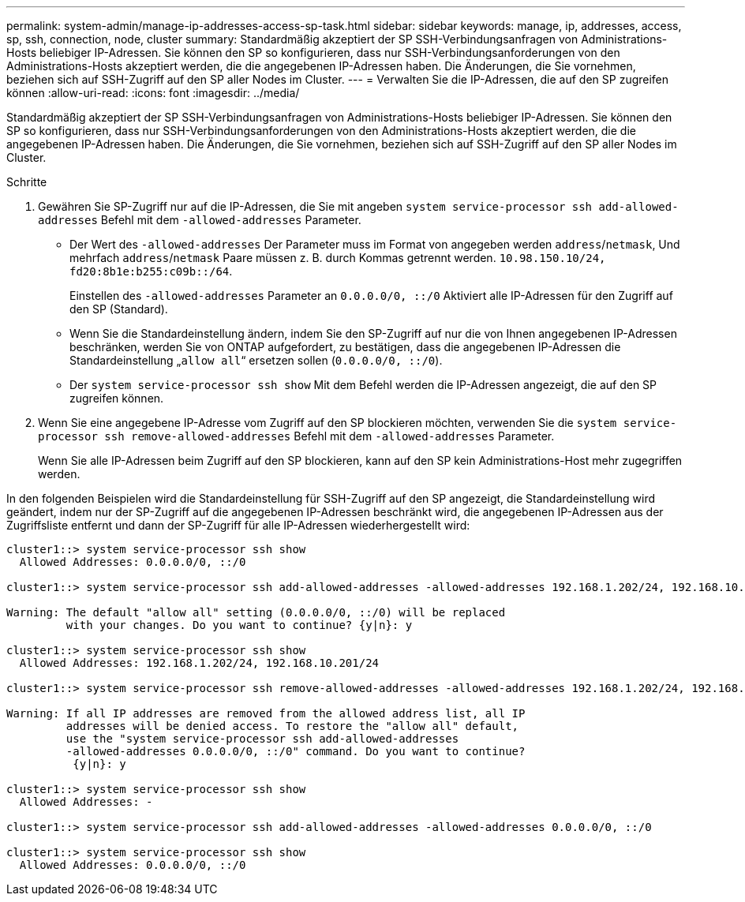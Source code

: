 ---
permalink: system-admin/manage-ip-addresses-access-sp-task.html 
sidebar: sidebar 
keywords: manage, ip, addresses, access, sp, ssh, connection, node, cluster 
summary: Standardmäßig akzeptiert der SP SSH-Verbindungsanfragen von Administrations-Hosts beliebiger IP-Adressen. Sie können den SP so konfigurieren, dass nur SSH-Verbindungsanforderungen von den Administrations-Hosts akzeptiert werden, die die angegebenen IP-Adressen haben. Die Änderungen, die Sie vornehmen, beziehen sich auf SSH-Zugriff auf den SP aller Nodes im Cluster. 
---
= Verwalten Sie die IP-Adressen, die auf den SP zugreifen können
:allow-uri-read: 
:icons: font
:imagesdir: ../media/


[role="lead"]
Standardmäßig akzeptiert der SP SSH-Verbindungsanfragen von Administrations-Hosts beliebiger IP-Adressen. Sie können den SP so konfigurieren, dass nur SSH-Verbindungsanforderungen von den Administrations-Hosts akzeptiert werden, die die angegebenen IP-Adressen haben. Die Änderungen, die Sie vornehmen, beziehen sich auf SSH-Zugriff auf den SP aller Nodes im Cluster.

.Schritte
. Gewähren Sie SP-Zugriff nur auf die IP-Adressen, die Sie mit angeben `system service-processor ssh add-allowed-addresses` Befehl mit dem `-allowed-addresses` Parameter.
+
** Der Wert des `-allowed-addresses` Der Parameter muss im Format von angegeben werden `address`/`netmask`, Und mehrfach `address`/`netmask` Paare müssen z. B. durch Kommas getrennt werden. `10.98.150.10/24, fd20:8b1e:b255:c09b::/64`.
+
Einstellen des `-allowed-addresses` Parameter an `0.0.0.0/0, ::/0` Aktiviert alle IP-Adressen für den Zugriff auf den SP (Standard).

** Wenn Sie die Standardeinstellung ändern, indem Sie den SP-Zugriff auf nur die von Ihnen angegebenen IP-Adressen beschränken, werden Sie von ONTAP aufgefordert, zu bestätigen, dass die angegebenen IP-Adressen die Standardeinstellung „`allow all`“ ersetzen sollen (`0.0.0.0/0, ::/0`).
** Der `system service-processor ssh show` Mit dem Befehl werden die IP-Adressen angezeigt, die auf den SP zugreifen können.


. Wenn Sie eine angegebene IP-Adresse vom Zugriff auf den SP blockieren möchten, verwenden Sie die `system service-processor ssh remove-allowed-addresses` Befehl mit dem `-allowed-addresses` Parameter.
+
Wenn Sie alle IP-Adressen beim Zugriff auf den SP blockieren, kann auf den SP kein Administrations-Host mehr zugegriffen werden.



In den folgenden Beispielen wird die Standardeinstellung für SSH-Zugriff auf den SP angezeigt, die Standardeinstellung wird geändert, indem nur der SP-Zugriff auf die angegebenen IP-Adressen beschränkt wird, die angegebenen IP-Adressen aus der Zugriffsliste entfernt und dann der SP-Zugriff für alle IP-Adressen wiederhergestellt wird:

[listing]
----
cluster1::> system service-processor ssh show
  Allowed Addresses: 0.0.0.0/0, ::/0

cluster1::> system service-processor ssh add-allowed-addresses -allowed-addresses 192.168.1.202/24, 192.168.10.201/24

Warning: The default "allow all" setting (0.0.0.0/0, ::/0) will be replaced
         with your changes. Do you want to continue? {y|n}: y

cluster1::> system service-processor ssh show
  Allowed Addresses: 192.168.1.202/24, 192.168.10.201/24

cluster1::> system service-processor ssh remove-allowed-addresses -allowed-addresses 192.168.1.202/24, 192.168.10.201/24

Warning: If all IP addresses are removed from the allowed address list, all IP
         addresses will be denied access. To restore the "allow all" default,
         use the "system service-processor ssh add-allowed-addresses
         -allowed-addresses 0.0.0.0/0, ::/0" command. Do you want to continue?
          {y|n}: y

cluster1::> system service-processor ssh show
  Allowed Addresses: -

cluster1::> system service-processor ssh add-allowed-addresses -allowed-addresses 0.0.0.0/0, ::/0

cluster1::> system service-processor ssh show
  Allowed Addresses: 0.0.0.0/0, ::/0
----